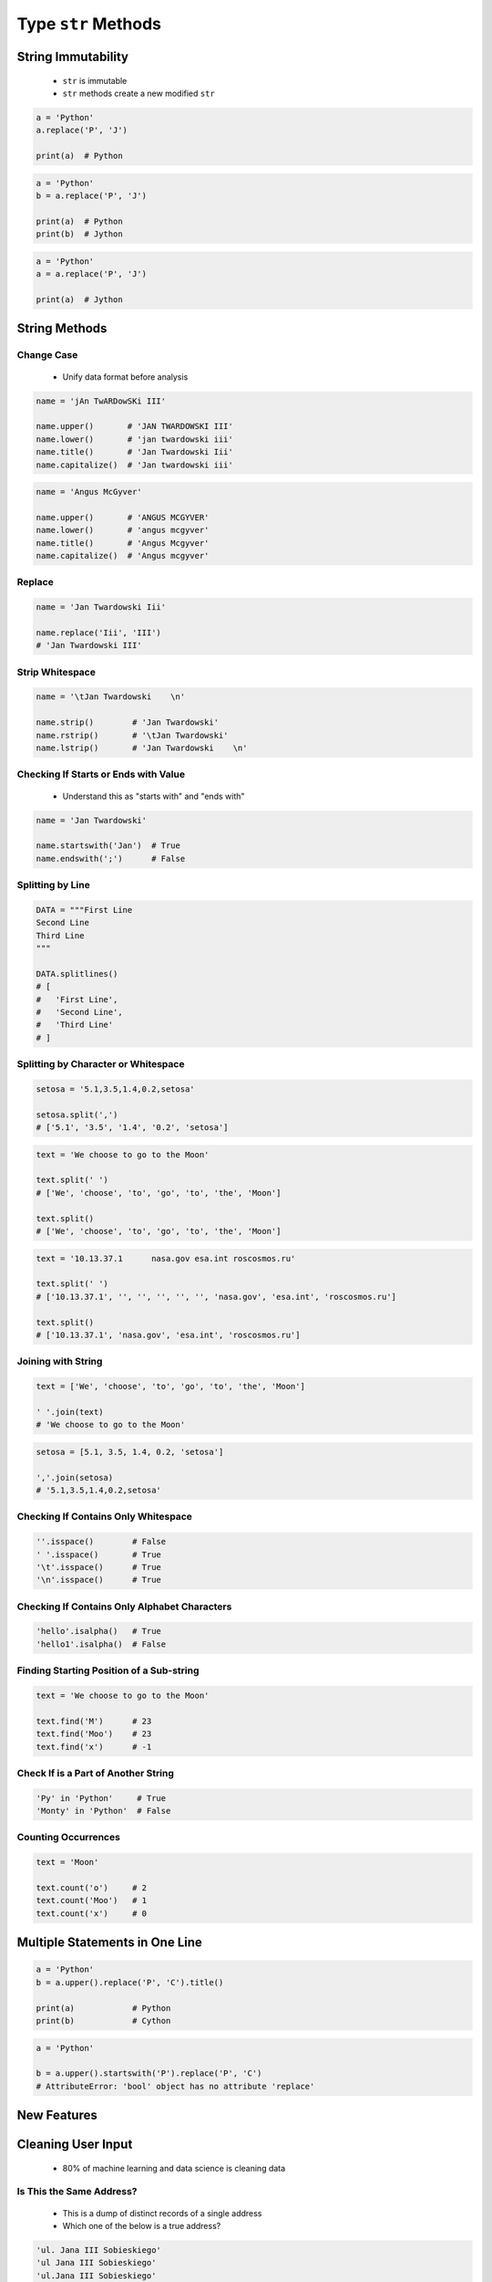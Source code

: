 .. _Basic String Methods:

********************
Type ``str`` Methods
********************


String Immutability
===================
.. highlights::
    * ``str`` is immutable
    * ``str`` methods create a new modified ``str``

.. code-block:: python

    a = 'Python'
    a.replace('P', 'J')

    print(a)  # Python

.. code-block:: python

    a = 'Python'
    b = a.replace('P', 'J')

    print(a)  # Python
    print(b)  # Jython

.. code-block:: python

    a = 'Python'
    a = a.replace('P', 'J')

    print(a)  # Jython


String Methods
==============

Change Case
-----------
.. highlights::
    * Unify data format before analysis

.. code-block:: python

    name = 'jAn TwARDowSKi III'

    name.upper()       # 'JAN TWARDOWSKI III'
    name.lower()       # 'jan twardowski iii'
    name.title()       # 'Jan Twardowski Iii'
    name.capitalize()  # 'Jan twardowski iii'

.. code-block:: python

    name = 'Angus McGyver'

    name.upper()       # 'ANGUS MCGYVER'
    name.lower()       # 'angus mcgyver'
    name.title()       # 'Angus Mcgyver'
    name.capitalize()  # 'Angus mcgyver'

Replace
-------
.. code-block:: python

    name = 'Jan Twardowski Iii'

    name.replace('Iii', 'III')
    # 'Jan Twardowski III'

Strip Whitespace
----------------
.. code-block:: python

    name = '\tJan Twardowski    \n'

    name.strip()        # 'Jan Twardowski'
    name.rstrip()       # '\tJan Twardowski'
    name.lstrip()       # 'Jan Twardowski    \n'

Checking If Starts or Ends with Value
-------------------------------------
.. highlights::
    * Understand this as "starts with" and "ends with"

.. code-block:: python

    name = 'Jan Twardowski'

    name.startswith('Jan')  # True
    name.endswith(';')      # False

Splitting by Line
-----------------
.. code-block:: python

    DATA = """First Line
    Second Line
    Third Line
    """

    DATA.splitlines()
    # [
    #   'First Line',
    #   'Second Line',
    #   'Third Line'
    # ]

Splitting by Character or Whitespace
------------------------------------
.. code-block:: python

    setosa = '5.1,3.5,1.4,0.2,setosa'

    setosa.split(',')
    # ['5.1', '3.5', '1.4', '0.2', 'setosa']

.. code-block:: python

    text = 'We choose to go to the Moon'

    text.split(' ')
    # ['We', 'choose', 'to', 'go', 'to', 'the', 'Moon']

    text.split()
    # ['We', 'choose', 'to', 'go', 'to', 'the', 'Moon']

.. code-block:: python

    text = '10.13.37.1      nasa.gov esa.int roscosmos.ru'

    text.split(' ')
    # ['10.13.37.1', '', '', '', '', '', 'nasa.gov', 'esa.int', 'roscosmos.ru']

    text.split()
    # ['10.13.37.1', 'nasa.gov', 'esa.int', 'roscosmos.ru']

Joining with String
-------------------
.. code-block:: python

    text = ['We', 'choose', 'to', 'go', 'to', 'the', 'Moon']

    ' '.join(text)
    # 'We choose to go to the Moon'

.. code-block:: python

    setosa = [5.1, 3.5, 1.4, 0.2, 'setosa']

    ','.join(setosa)
    # '5.1,3.5,1.4,0.2,setosa'

Checking If Contains Only Whitespace
------------------------------------
.. code-block:: python

    ''.isspace()        # False
    ' '.isspace()       # True
    '\t'.isspace()      # True
    '\n'.isspace()      # True

Checking If Contains Only Alphabet Characters
---------------------------------------------
.. code-block:: python

    'hello'.isalpha()   # True
    'hello1'.isalpha()  # False

Finding Starting Position of a Sub-string
-----------------------------------------
.. code-block:: python

    text = 'We choose to go to the Moon'

    text.find('M')      # 23
    text.find('Moo')    # 23
    text.find('x')      # -1

Check If is a Part of Another String
------------------------------------
.. code-block:: python

    'Py' in 'Python'     # True
    'Monty' in 'Python'  # False

Counting Occurrences
--------------------
.. code-block:: python

    text = 'Moon'

    text.count('o')     # 2
    text.count('Moo')   # 1
    text.count('x')     # 0


Multiple Statements in One Line
===============================
.. code-block:: python

    a = 'Python'
    b = a.upper().replace('P', 'C').title()

    print(a)            # Python
    print(b)            # Cython

.. code-block:: python

    a = 'Python'

    b = a.upper().startswith('P').replace('P', 'C')
    # AttributeError: 'bool' object has no attribute 'replace'


New Features
============
.. versionadded:: Python 3.9
    :pep:`616` New ``str.removeprefix()`` and ``str.removesuffix()`` string methods


Cleaning User Input
===================
.. highlights::
    * 80% of machine learning and data science is cleaning data

Is This the Same Address?
-------------------------
.. highlights::
    * This is a dump of distinct records of a single address
    * Which one of the below is a true address?

.. code-block:: text

    'ul. Jana III Sobieskiego'
    'ul Jana III Sobieskiego'
    'ul.Jana III Sobieskiego'
    'ulicaJana III Sobieskiego'
    'Ul. Jana III Sobieskiego'
    'UL. Jana III Sobieskiego'
    'ulica Jana III Sobieskiego'
    'Ulica. Jana III Sobieskiego'

    'os. Jana III Sobieskiego'

    'Jana 3 Sobieskiego'
    'Jana 3ego Sobieskiego'
    'Jana III Sobieskiego'
    'Jana Iii Sobieskiego'
    'Jana IIi Sobieskiego'
    'Jana lll Sobieskiego'  # three small letters 'L'

Spelling and Abbreviations
--------------------------
.. code-block:: text

    'ul'
    'ul.'
    'Ul.'
    'UL.'
    'ulica'
    'Ulica'

.. code-block:: text

    'os'
    'os.'
    'Os.'
    'osiedle'

    'oś'
    'oś.'
    'Oś.'
    'ośedle'

.. code-block:: text

    'pl'
    'pl.'
    'Pl.'
    'plac'

.. code-block:: text

    'al'
    'al.'
    'Al.'

    'aleja'
    'aleia'
    'alei'
    'aleii'
    'aleji'

House and Apartment Number
--------------------------
.. code-block:: text

    '1/2'
    '1 / 2'
    '1/ 2'
    '1 /2'
    '3/5/7'

.. code-block:: text

    '1 m. 2'
    '1 m 2'
    '1 apt 2'
    '1 apt. 2'

.. code-block:: text

    '180f/8f'
    '180f/8'
    '180/8f'

.. code-block:: text

    '13d bud. A'

Phone Numbers
-------------
.. code-block:: text

    +48 (12) 355 5678
    +48 123 555 678

.. code-block:: text

    123 555 678

    +48 12 355 5678
    +48 123-555-678
    +48 123 555 6789

    +1 (123) 555-6789
    +1 (123).555.6789

    +1 800-python
    +48123555678

    +48 123 555 678 wew. 1337
    +48 123555678,1
    +48 123555678,1,2,3


Assignments
===========

Example
-------
* Complexity level: easy
* Lines of code to write: 8 lines
* Estimated time of completion: 5 min
* Solution: :download:`solution/type_str_methods.py`

:English:
    #. For given text: ``UL. jana \tTWArdoWskIEGO 3``
    #. Use ``str`` methods to clean variable
    #. Expected value is ``Jana Twardowskiego III``

:Polish:
    #. Dla danego tekstu: ``UL. jana \tTWArdoWskIEGO 3``
    #. Wykorzystaj metody ``str`` do oczyszczenia
    #. Oczekiwana wartość ``Jana Twardowskiego III``

:Solution:
    .. literalinclude:: solution/type_str_methods.py
        :language: python

:The whys and wherefores:
    * Variable definition
    * Print formatting
    * Cleaning text input

String Cleaning
---------------
* Complexity level: easy
* Lines of code to write: 11 lines
* Estimated time of completion: 15 min
* Solution: :download:`solution/type_str_cleaning.py`

:English:
    #. Use data from "Input" section (see below)
    #. Expected value is ``Jana III Sobieskiego``
    #. Use only ``str`` methods to clean each variable
    #. Discuss how to create generic solution which fit all cases
    #. Implementation of such generic function will be in :ref:`Cleaning text input` chapter
    #. Compare result with "Output" section (see below)

:Polish:
    #. Użyj danych z sekcji "Input" (patrz poniżej)
    #. Oczekiwana wartość ``Jana III Sobieskiego``
    #. Wykorzystaj tylko metody ``str`` do oczyszczenia każdej zmiennej
    #. Przeprowadź dyskusję jak zrobić rozwiązanie generyczne pasujące do wszystkich przypadków
    #. Implementacja takiej generycznej funkcji będzie w rozdziale :ref:`Cleaning text input`
    #. Porównaj wyniki z sekcją "Output" (patrz poniżej)

:Input:
    .. code-block:: python

        a = 'ul Jana III SobIESkiego'
        b = '\tul. Jana trzeciego Sobieskiego'
        c = 'ulicaJana III Sobieskiego'
        d = 'UL. JANA 3 \nSOBIESKIEGO'
        e = 'UL. jana III SOBiesKIEGO'
        f = 'ULICA JANA III SOBIESKIEGO  '
        g = 'ULICA. JANA III SOBIeskieGO'
        h = ' Jana 3 Sobieskiego  '
        i = 'Jana III Sobi\teskiego '

        a = a.replace('Ul', '').title().replace('Iii', 'III').strip()
        b = ...
        c = ...
        d = ...

        expected = 'Jana III Sobieskiego'

        print(f'{a == expected}\ta = "{a}"')
        print(f'{b == expected}\tb = "{b}"')
        print(f'{c == expected}\tc = "{c}"')
        print(f'{d == expected}\td = "{d}"')
        print(f'{e == expected}\te = "{e}"')
        print(f'{f == expected}\tf = "{f}"')
        print(f'{g == expected}\tg = "{g}"')
        print(f'{h == expected}\th = "{h}"')
        print(f'{i == expected}\ti = "{i}"')

:Output:
    .. code-block:: text

        True	a = "Jana III Sobieskiego"
        True	b = "Jana III Sobieskiego"
        True	c = "Jana III Sobieskiego"
        True	d = "Jana III Sobieskiego"
        True	e = "Jana III Sobieskiego"
        True	f = "Jana III Sobieskiego"
        True	g = "Jana III Sobieskiego"
        True	h = "Jana III Sobieskiego"
        True	i = "Jana III Sobieskiego"

:The whys and wherefores:
    * Variable definition
    * Print formatting
    * Cleaning text input
